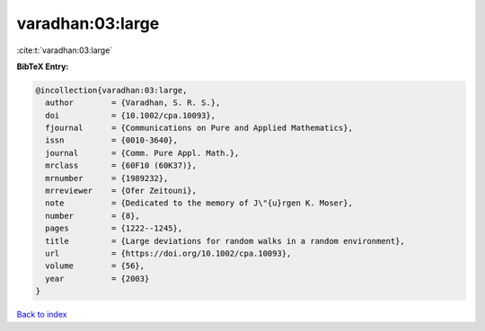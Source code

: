 varadhan:03:large
=================

:cite:t:`varadhan:03:large`

**BibTeX Entry:**

.. code-block:: bibtex

   @incollection{varadhan:03:large,
     author        = {Varadhan, S. R. S.},
     doi           = {10.1002/cpa.10093},
     fjournal      = {Communications on Pure and Applied Mathematics},
     issn          = {0010-3640},
     journal       = {Comm. Pure Appl. Math.},
     mrclass       = {60F10 (60K37)},
     mrnumber      = {1989232},
     mrreviewer    = {Ofer Zeitouni},
     note          = {Dedicated to the memory of J\"{u}rgen K. Moser},
     number        = {8},
     pages         = {1222--1245},
     title         = {Large deviations for random walks in a random environment},
     url           = {https://doi.org/10.1002/cpa.10093},
     volume        = {56},
     year          = {2003}
   }

`Back to index <../By-Cite-Keys.html>`_
